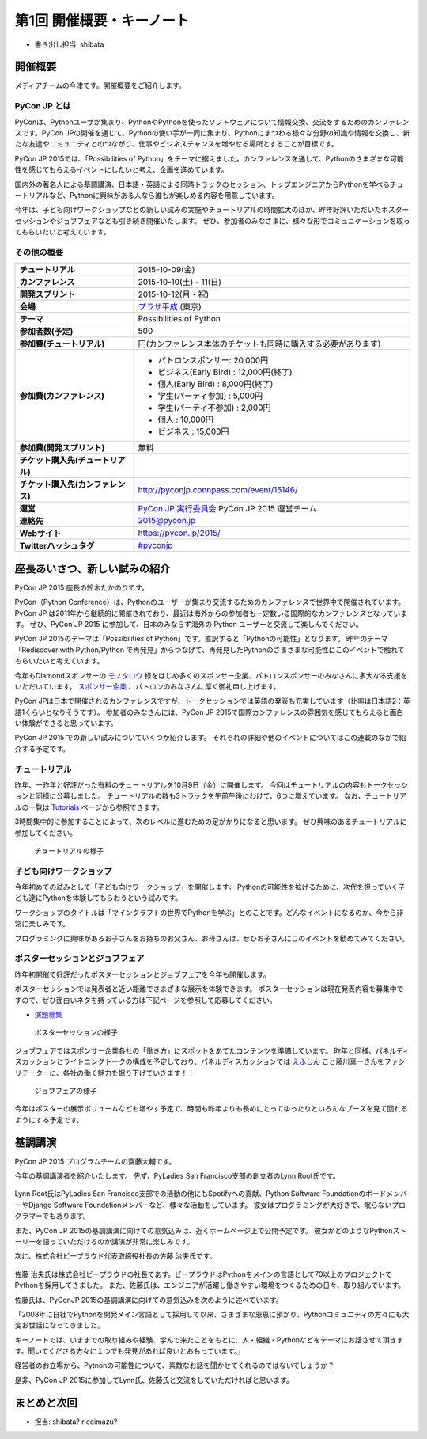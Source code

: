 ============================
 第1回 開催概要・キーノート
============================

- 書き出し担当: shibata

開催概要
========

メディアチームの今津です。開催概要をご紹介します。

PyCon JP とは
-------------

PyConは、Pythonユーザが集まり、PythonやPythonを使ったソフトウェアについて情報交換、交流をするためのカンファレンスです。PyCon JPの開催を通じて、Pythonの使い手が一同に集まり、Pythonにまつわる様々な分野の知識や情報を交換し、新たな友達やコミュニティとのつながり、仕事やビジネスチャンスを増やせる場所とすることが目標です。

PyCon JP 2015では、「Possibilities of Python」をテーマに据えました。カンファレンスを通して、Pythonのさまざまな可能性を感じてもらえるイベントにしたいと考え、企画を進めています。

国内外の著名人による基調講演、日本語・英語による同時トラックのセッション、トップエンジニアからPythonを学べるチュートリアルなど、Pythonに興味がある人なら誰もが楽しめる内容を用意しています。

今年は、子ども向けワークショップなどの新しい試みの実施やチュートリアルの時間拡大のほか、昨年好評いただいたポスターセッションやジョブフェアなども引き続き開催いたします。
ぜひ、参加者のみなさまに、様々な形でコミュニケーションを取ってもらいたいと考えています。

その他の概要
------------

.. list-table::
   :widths: 30 70
   :stub-columns: 1

   * - チュートリアル
     - 2015-10-09(金)
   * - カンファレンス
     - 2015-10-10(土) - 11(日)
   * - 開発スプリント
     - 2015-10-12(月・祝)
   * - 会場
     - `プラザ平成 <https://pycon.jp/2014/venue/>`_  (東京)
   * - テーマ
     - Possibilities of Python
   * - 参加者数(予定)
     - 500
   * - 参加費(チュートリアル)
     - 円(カンファレンス本体のチケットも同時に購入する必要があります)
   * - 参加費(カンファレンス)
     - - パトロンスポンサー: 20,000円
       - ビジネス(Early Bird) : 12,000円(終了)
       - 個人(Early Bird) : 8,000円(終了)
       - 学生(パーティ参加) : 5,000円
       - 学生(パーティ不参加) : 2,000円
       - 個人 : 10,000円
       - ビジネス : 15,000円
   * - 参加費(開発スプリント)
     - 無料
   * - チケット購入先(チュートリアル)
     - 
   * - チケット購入先(カンファレンス)
     - http://pyconjp.connpass.com/event/15146/
   * - 運営
     - `PyCon JP 実行委員会 <http://www.pycon.jp/committee.html>`_ PyCon JP 2015 運営チーム
   * - 連絡先
     - 2015@pycon.jp
   * - Webサイト
     - https://pycon.jp/2015/
   * - Twitterハッシュタグ
     - `#pyconjp <https://twitter.com/search?q=%23pyconjp&src=typd>`_
  
座長あいさつ、新しい試みの紹介
==============================
PyCon JP 2015 座長の鈴木たかのりです。

PyCon（Python Conference）は、Pythonのユーザーが集まり交流するためのカンファレンスで世界中で開催されています。
PyCon JP は2011年から継続的に開催されており、最近は海外からの参加者も一定数いる国際的なカンファレンスとなっています。
ぜひ、PyCon JP 2015 に参加して、日本のみならず海外の Python ユーザーと交流して楽しんでください。

PyCon JP 2015のテーマは「Possibilities of Python」です。直訳すると「Pythonの可能性」となります。
昨年のテーマ「Rediscover with Python/Python で再発見」からつなげて、再発見したPythonのさまざまな可能性にこのイベントで触れてもらいたいと考えています。

今年もDiamondスポンサーの `モノタロウ <http://www.monotaro.com/>`_ 様をはじめ多くのスポンサー企業、パトロンスポンサーのみなさんに多大なる支援をいただいています。
`スポンサー企業 <https://pycon.jp/2015/ja/sponsors/>`_ 、パトロンのみなさんに厚く御礼申し上げます。

PyCon JPは日本で開催されるカンファレンスですが、トークセッションでは英語の発表も充実しています（比率は日本語2：英語1くらいとなりそうです）。
参加者のみなさんには、PyCon JP 2015で国際カンファレンスの雰囲気を感じてもらえると面白い体験ができると思っています。

PyCon JP 2015 での新しい試みについていくつか紹介します。
それぞれの詳細や他のイベントについてはこの連載のなかで紹介する予定です。

チュートリアル
--------------

昨年、一昨年と好評だった有料のチュートリアルを10月9日（金）に開催します。
今回はチュートリアルの内容もトークセッションと同様に公募しました。
チュートリアルの数も3トラックを午前午後にわけて、6つに増えています。
なお、チュートリアルの一覧は
`Tutorials <https://pycon.jp/2015/ja/schedule/tutorials/list/>`_
ページから参照できます。

3時間集中的に参加することによって、次のレベルに進むための足がかりになると思います。
ぜひ興味のあるチュートリアルに参加してください。

.. todo:: 申し込み開始していたらリンクとか入れる

.. figure:: /_static/01_overview/tutorial.jpg
   :width: 600
   :alt: チュートリアルの様子

   チュートリアルの様子

子ども向けワークショップ
------------------------

今年初めての試みとして「子ども向けワークショップ」を開催します。
Pythonの可能性を拡げるために、次代を担っていく子ども達にPythonを体験してもらおうという試みです。

ワークショップのタイトルは「マインクラフトの世界でPythonを学ぶ」とのことです。どんなイベントになるのか、今から非常に楽しみです。

.. todo:: ワークショップのテーマ確認

プログラミングに興味があるお子さんをお持ちのお父さん、お母さんは、ぜひお子さんにこのイベントを勧めてみてください。

.. todo:: 申し込みページへのリンク

ポスターセッションとジョブフェア
--------------------------------

昨年初開催で好評だったポスターセッションとジョブフェアを今年も開催します。

ポスターセッションでは発表者と近い距離でさまざまな展示を体験できます。
ポスターセッションは現在発表内容を募集中ですので、ぜひ面白いネタを持っている方は下記ページを参照して応募してください。

- `演題募集 <https://pycon.jp/2015/ja/talks/cfp/>`_

.. figure:: /_static/01_overview/poster.jpg
   :width: 600
   :alt: ポスターセッションの様子

   ポスターセッションの様子

ジョブフェアではスポンサー企業各社の「働き方」にスポットをあてたコンテンツを準備しています。
昨年と同様、パネルディスカッションとライトニングトークの構成を予定しており、パネルディスカッションでは `えふしん <http://f-shin.net/fsgarage/>`_ こと藤川真一さんをファシリテーターに、各社の働く魅力を掘り下げていきます！！

.. figure:: /_static/01_overview/job-fair.jpg
   :width: 600
   :alt: ジョブフェアの様子

   ジョブフェアの様子

今年はポスターの展示ボリュームなども増やす予定で、時間も昨年よりも長めにとってゆったりといろんなブースを見て回れるようにする予定です。
   
基調講演
========

PyCon JP 2015 プログラムチームの齋藤大輔です。

今年の基調講演者を紹介いたします。
先ず、PyLadies San Francisco支部の創立者のLynn Root氏です。

.. figure:: /_static/01_overview/lynn_root.jpg
   :width: 500
   
Lynn Root氏はPyLadies San Francisco支部での活動の他にもSpotifyへの貢献、Python Software FoundationのボードメンバーやDjango Software Foundationメンバーなど、様々な活動をしています。
彼女はプログラミングが大好きで、眠らないプログラマーでもあります。  

また、PyCon JP 2015の基調講演に向けての意気込みは、近くホームページ上で公開予定です。
彼女がどのようなPythonストーリーを語っていただけるのか講演が非常に楽しみです。

次に、株式会社ビープラウド代表取締役社長の佐藤 治夫氏です。

.. figure:: /_static/01_overview/haruo_sato.jpg
   :width: 500
   
佐藤 治夫氏は株式会社ビープラウドの社長であす。ビープラウドはPythonをメインの言語として70以上のプロジェクトでPythonを採用してきました。
また、佐藤氏は、エンジニアが活躍し働きやすい環境をつくるための日々、取り組んでいます。

佐藤氏は、PyConJP 2015の基調講演に向けての意気込みを次のように述べています。

「2008年に自社でPythonを開発メイン言語として採用して以来、さまざまな恩恵に預かり、Pythonコミュニティの方々にも大変お世話になってきました。

キーノートでは、いままでの取り組みや経験、学んで来たことをもとに、人・組織・Pythonなどをテーマにお話させて頂きます。聞いてくださる方々に１つでも発見があれば良いとおもっています。」

経営者のお立場から、Pytnonの可能性について、素敵なお話を聞かせてくれるのではないでしょうか？

是非、PyCon JP 2015に参加してLynn氏、佐藤氏と交流をしていただければと思います。
   
  
まとめと次回
============
- 担当: shibata? ricoimazu?
